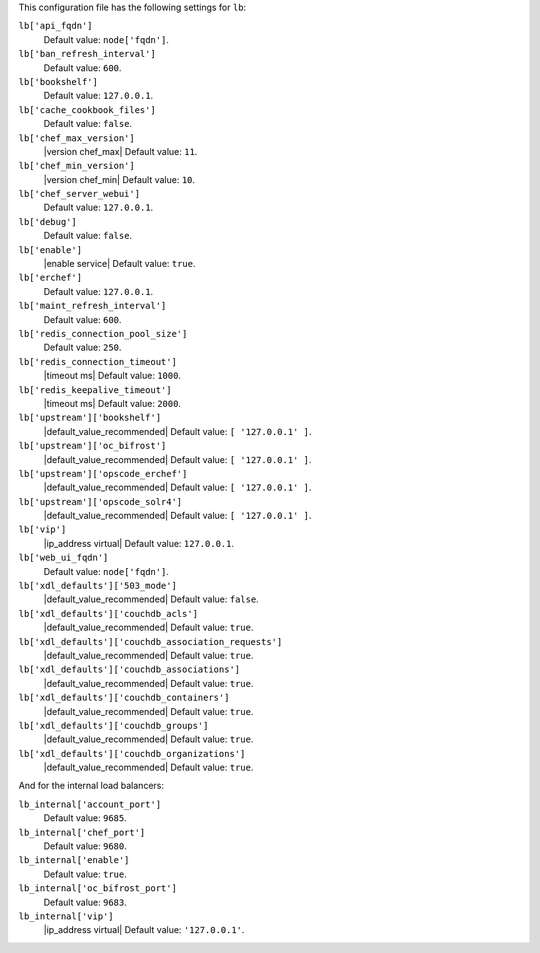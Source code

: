 .. The contents of this file are included in multiple topics.
.. This file should not be changed in a way that hinders its ability to appear in multiple documentation sets.


This configuration file has the following settings for ``lb``:

``lb['api_fqdn']``
   Default value: ``node['fqdn']``.

``lb['ban_refresh_interval']``
   Default value: ``600``.

``lb['bookshelf']``
   Default value: ``127.0.0.1``.

``lb['cache_cookbook_files']``
   Default value: ``false``.

``lb['chef_max_version']``
   |version chef_max| Default value: ``11``.

``lb['chef_min_version']``
   |version chef_min| Default value: ``10``.

``lb['chef_server_webui']``
   Default value: ``127.0.0.1``.

``lb['debug']``
   Default value: ``false``.

``lb['enable']``
   |enable service| Default value: ``true``.

``lb['erchef']``
   Default value: ``127.0.0.1``.

``lb['maint_refresh_interval']``
   Default value: ``600``.

``lb['redis_connection_pool_size']``
   Default value: ``250``.

``lb['redis_connection_timeout']``
   |timeout ms| Default value: ``1000``.

``lb['redis_keepalive_timeout']``
   |timeout ms| Default value: ``2000``.

``lb['upstream']['bookshelf']``
   |default_value_recommended| Default value: ``[ '127.0.0.1' ]``.

``lb['upstream']['oc_bifrost']``
   |default_value_recommended| Default value: ``[ '127.0.0.1' ]``.

``lb['upstream']['opscode_erchef']``
   |default_value_recommended| Default value: ``[ '127.0.0.1' ]``.

``lb['upstream']['opscode_solr4']``
   |default_value_recommended| Default value: ``[ '127.0.0.1' ]``.

``lb['vip']``
   |ip_address virtual| Default value: ``127.0.0.1``.

``lb['web_ui_fqdn']``
   Default value: ``node['fqdn']``.

``lb['xdl_defaults']['503_mode']``
   |default_value_recommended| Default value: ``false``.

``lb['xdl_defaults']['couchdb_acls']``
   |default_value_recommended| Default value: ``true``.

``lb['xdl_defaults']['couchdb_association_requests']``
   |default_value_recommended| Default value: ``true``.

``lb['xdl_defaults']['couchdb_associations']``
   |default_value_recommended| Default value: ``true``.

``lb['xdl_defaults']['couchdb_containers']``
   |default_value_recommended| Default value: ``true``.

``lb['xdl_defaults']['couchdb_groups']``
   |default_value_recommended| Default value: ``true``.

``lb['xdl_defaults']['couchdb_organizations']``
   |default_value_recommended| Default value: ``true``.

And for the internal load balancers:

``lb_internal['account_port']``
   Default value: ``9685``.

``lb_internal['chef_port']``
   Default value: ``9680``.

``lb_internal['enable']``
   Default value: ``true``.

``lb_internal['oc_bifrost_port']``
   Default value: ``9683``.

``lb_internal['vip']``
   |ip_address virtual| Default value: ``'127.0.0.1'``.
